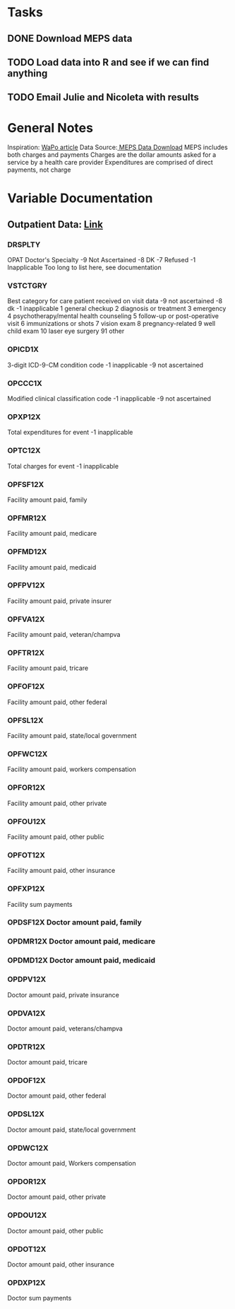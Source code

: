 * Tasks
** DONE Download MEPS data
CLOSED: [2015-06-14 Sun 18:30]
** TODO Load data into R and see if we can find anything
** TODO Email Julie and Nicoleta with results


* General Notes
Inspiration: [[http://www.washingtonpost.com/national/health-science/why-some-hospitals-can-get-away-with-price-gouging-patients-study-finds/2015/06/08/b7f5118c-0aeb-11e5-9e39-0db921c47b93_story.html][WaPo article]] 
Data Source:[[http://meps.ahrq.gov/mepsweb/data_stats/download_data_files.jsp][ MEPS Data Download]] 
MEPS includes both charges and payments
Charges are the dollar amounts asked for a service by a health care provider
Expenditures are comprised of direct payments, not charge

* Variable Documentation
** Outpatient Data: [[http://meps.ahrq.gov/mepsweb/data_stats/download_data/pufs/h152f/h152fcb.pdf][Link]] 
*** DRSPLTY
OPAT Doctor's Specialty
-9 Not Ascertained
-8 DK
-7 Refused
-1 Inapplicable
Too long to list here, see documentation

*** VSTCTGRY
Best category for care patient received on visit data
-9 not ascertained
-8 dk
-1 inapplicable
1 general checkup
2 diagnosis or treatment
3 emergency
4 psychotherapy/mental health counseling
5 follow-up or post-operative visit
6 immunizations or shots
7 vision exam
8 pregnancy-related
9 well child exam
10 laser eye surgery
91 other
*** OPICD1X
3-digit ICD-9-CM condition code
-1 inapplicable
-9 not ascertained
*** OPCCC1X
Modified clinical classification code
-1 inapplicable
-9 not ascertained
*** OPXP12X
Total expenditures for event
-1 inapplicable
*** OPTC12X
Total charges for event
-1 inapplicable
*** OPFSF12X
Facility amount paid, family
*** OPFMR12X
Facility amount paid, medicare
*** OPFMD12X
Facility amount paid, medicaid
*** OPFPV12X
Facility amount paid, private insurer
*** OPFVA12X
Facility amount paid, veteran/champva
*** OPFTR12X
Facility amount paid, tricare
*** OPFOF12X
Facility amount paid, other federal
*** OPFSL12X
Facility amount paid, state/local government
*** OPFWC12X
Facility amount paid, workers compensation
*** OPFOR12X
Facility amount paid, other private
*** OPFOU12X
Facility amount paid, other public
*** OPFOT12X
Facility amount paid, other insurance
*** OPFXP12X
Facility sum payments
*** OPDSF12X Doctor amount paid, family 
*** OPDMR12X Doctor amount paid, medicare 
*** OPDMD12X Doctor amount paid, medicaid 
*** OPDPV12X
Doctor amount paid, private insurance
*** OPDVA12X
Doctor amount paid, veterans/champva
*** OPDTR12X
Doctor amount paid, tricare
*** OPDOF12X
Doctor amount paid, other federal
*** OPDSL12X
Doctor amount paid, state/local government
*** OPDWC12X
Doctor amount paid, Workers compensation
*** OPDOR12X
Doctor amount paid, other private
*** OPDOU12X
Doctor amount paid, other public
*** OPDOT12X
Doctor amount paid, other insurance
*** OPDXP12X
Doctor sum payments
